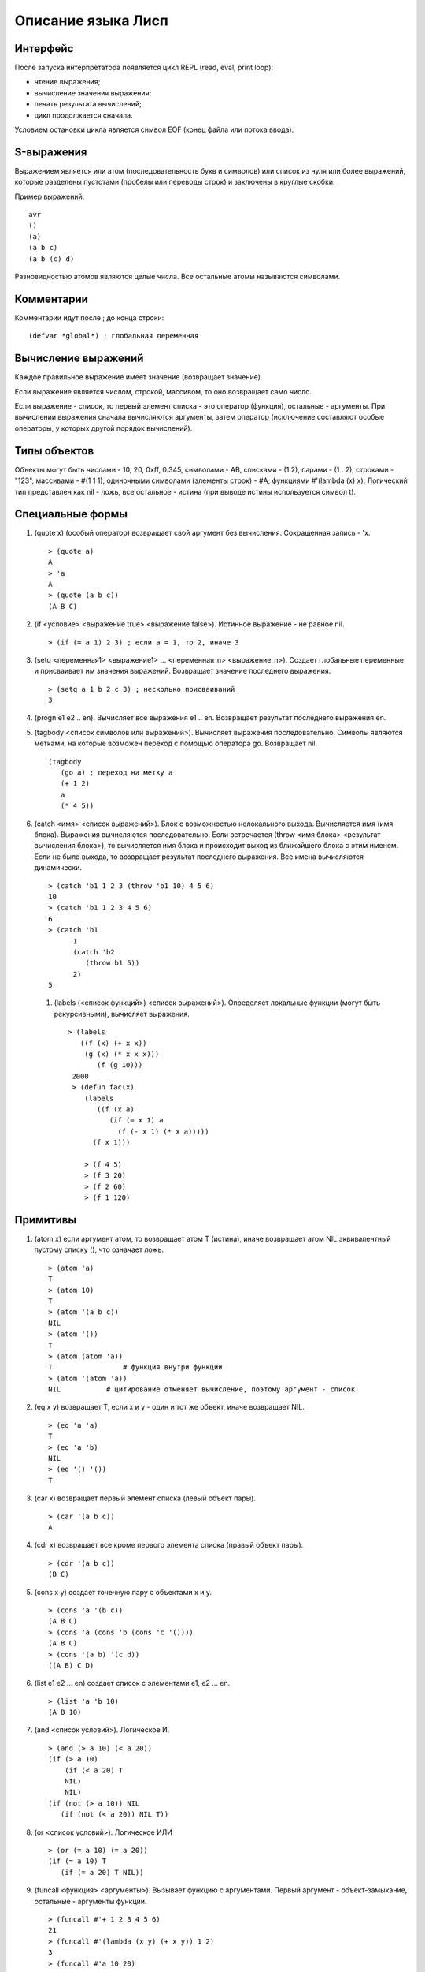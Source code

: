 Описание языка Лисп
===================

Интерфейс
---------

После запуска интерпретатора появляется цикл REPL (read, eval, print loop):

* чтение выражения;
* вычисление значения выражения;
* печать результата вычислений;
* цикл продолжается сначала.

Условием остановки цикла является символ EOF (конец файла или потока ввода).

S-выражения
-----------

Выражением является или атом (последовательность букв и символов) или список из нуля или более выражений, которые разделены пустотами (пробелы или переводы строк) и заключены в круглые скобки.

Пример выражений:
::

   avr
   ()
   (a)
   (a b c)
   (a b (c) d)

Разновидностью атомов являются целые числа. Все остальные атомы называются символами.

Комментарии
-----------

Комментарии идут после ; до конца строки:
::

   (defvar *global*) ; глобальная переменная

Вычисление выражений
--------------------

Каждое правильное выражение имеет значение (возвращает значение).

Если выражение является числом, строкой, массивом, то оно возвращает само число.

Если выражение - список, то первый элемент списка - это оператор (функция), остальные - аргументы. При вычислении выражения сначала вычисляются аргументы, затем оператор (исключение составляют особые операторы, у которых другой порядок вычислений).

Типы объектов
-------------

Объекты могут быть числами - 10, 20, 0xff, 0.345, символами - AB, списками - (1 2), парами - (1 . 2), строками - "123", массивами - #(1 1 1), одиночными символами (элементы строк) - #\A, функциями #'(lambda (x) x). Логический тип представлен как nil - ложь, все остальное - истина (при выводе истины используется символ t).

Специальные формы
-----------------

1. (quote x) (особый оператор) возвращает свой аргумент без вычисления. Сокращенная запись - 'x.
   ::

      > (quote a)
      A
      > 'a
      A
      > (quote (a b c))
      (A B C)

#. (if <условие> <выражение true> <выражение false>). Истинное выражение - не равное nil.
   ::

      > (if (= a 1) 2 3) ; если a = 1, то 2, иначе 3

#. (setq <переменная1> <выражение1> ... <переменная_n> <выражение_n>).
   Создает глобальные переменные и присваивает им значения выражений. Возвращает значение последнего выражения.
   ::

      > (setq a 1 b 2 c 3) ; несколько присваиваний
      3

#. (progn e1 e2 .. en). Вычисляет все выражения e1 .. en. Возвращает результат последнего выражения en.

#. (tagbody <список символов или выражений>). Вычисляет выражения последовательно. Символы являются метками, на которые возможен переход с помощью оператора go. Возвращает nil.
   ::

      (tagbody
         (go a) ; переход на метку a
         (+ 1 2)
	 a
	 (* 4 5))

#. (catch <имя> <список выражений>). Блок с возможностью нелокального выхода. Вычисляется имя (имя блока). Выражения вычисляются последовательно. Если встречается (throw <имя блока> <результат вычисления блока>), то вычисляется имя блока и происходит выход из ближайшего блока с этим именем. Если не было выхода, то возвращает результат последнего выражения. Все имена вычисляются динамически.
   ::

      > (catch 'b1 1 2 3 (throw 'b1 10) 4 5 6)
      10
      > (catch 'b1 1 2 3 4 5 6)
      6
      > (catch 'b1
            1
            (catch 'b2
	       (throw b1 5))
	    2)
      5

 #. (labels (<список функций>) <список выражений>). Определяет локальные функции (могут быть рекурсивными), вычисляет выражения.
    ::

       > (labels
          ((f (x) (+ x x))
	   (g (x) (* x x x)))
	      (f (g 10)))
        2000
	> (defun fac(x)
	   (labels
	      ((f (x a)
	         (if (= x 1) a
		   (f (- x 1) (* x a)))))
	     (f x 1)))
	     
	   > (f 4 5)
	   > (f 3 20)
	   > (f 2 60)
	   > (f 1 120)
      
Примитивы
---------

1. (atom x) если аргумент атом, то возвращает атом T (истина), иначе возвращает атом NIL эквивалентный пустому списку (), что означает ложь.
   ::

      > (atom 'a)
      T
      > (atom 10)
      T
      > (atom '(a b c))
      NIL
      > (atom '())
      T
      > (atom (atom 'a))
      T                 # функция внутри функции
      > (atom '(atom 'a))
      NIL           # цитирование отменяет вычисление, поэтому аргумент - список

2. (eq x y) возвращает T, если x и y - один и тот же объект, иначе возвращает NIL.
   ::

      > (eq 'a 'a)
      T
      > (eq 'a 'b)
      NIL
      > (eq '() '())
      T
      
#. (car x) возвращает первый элемент списка (левый объект пары).
   ::

      > (car '(a b c))
      A

#. (cdr x) возвращает все кроме первого элемента списка (правый объект пары).
   ::

      > (cdr '(a b c))
      (B C)

#. (cons x y) создает точечную пару с объектами x и y.
   ::

      > (cons 'a '(b c))
      (A B C)
      > (cons 'a (cons 'b (cons 'c '())))
      (A B C)
      > (cons '(a b) '(c d))
      ((A B) C D)

#. (list e1 e2 ... en) создает список с элементами e1, e2 ... en.
   ::

      > (list 'a 'b 10)
      (A B 10)
      
#. (and <список условий>). Логическое И.
   ::
      > (and (> a 10) (< a 20))
      (if (> a 10)
          (if (< a 20) T
	  NIL)
	  NIL)
      (if (not (> a 10)) NIL
         (if (not (< a 20)) NIL T))

#. (or <список условий>). Логическое ИЛИ
   ::
      > (or (= a 10) (= a 20))
      (if (= a 10) T
         (if (= a 20) T NIL))

#. (funcall <функция> <аргументы>). Вызывает функцию с аргументами. Первый аргумент - объект-замыкание, остальные - аргументы функции.
   ::
      > (funcall #'+ 1 2 3 4 5 6)
      21
      > (funcall #'(lambda (x y) (+ x y)) 1 2)
      3
      > (funcall #'a 10 20)

#. (apply <функция> <список аргументов>). Применяет функцию к аргументам. Первый аргумент - объект-замыкание, второй - список аргументов.
   ::
      > (apply #'+ '(1 2 3 4 5 6))
      21
      > (apply #'(lambda (x y) (+ x y)) '(1 2))
      3
      > (apply #'a '(10 20))
      
#. (eval <выражение>). Вычисление выражения.
   ::

      > (eval '(+ 1 2))
      3

#. (error msg). Останавливает вычисление, выводит сообщение об ошибке, возвращается в REPL цикл.
   ::

      > (error "No arguments")
      ERROR: No arguments

Примитивы для работы со списками
------------------------------

Для изменения списков служат функции rplaca и rplacd. Эти функции изменяют элементы car и cdr в паре. Первый аргумент должен быть парой. Второй - любой объект.
Возвращается измененная пара (объект не копируется):
::

   > (defvar list '(a b c))
   LIST
   > (rplaca list 1)
   (1 b c)
   > list
   (1 b c)
   > (rplacd list nil)
   (1)
   > list
   (1)

Арифметические примитивы
------------------------

#. (+ e1 e2 ... en) - сложение элементов e1, e2 .. en. Могут быть целые и вещественные числа.
   ::

      > (+ 1 2 3)
      6
      > (+ 4.5 7.9)
      12.40000

#. (- e1 e2 ... en) - вычитание элементов e1, e2 .. en. Могут быть целые и вещественные числа.
   ::

      > (- 10 2 3)
      5
      > (- 10.5 7.9)
      2.600000

#. (* e1 e2 ... en) - умножение элементов e1, e2 .. en. Могут быть целые и вещественные числа.
   ::

      > (* 1 2 3)
      6
      > (* 0.1 0.1)
      0.010000

#. (/ e1 e2) - деление e1 на e2. Могут быть целые и вещественные числа.
   ::

      > (/ 10 3)
      3
      > (/ 10.0 3)
      0.3333333

#. (% e1 e2) - остаток от деления e1 на e2. Только с целыми числами.
   ::

      > (% 10 3)
      1

#. (> e1 e2) - сравнение выражений e1 и e2 на больше. Возвращает T или NIL
   ::

      > (> 10 3)
      T
      > (> 1 2)
      NIL

#. (< e1 e2) - сравнение выражений e1 и e2 на меньше. Возвращает T или NIL
   ::

      > (< 10 3)
      NIL
      > (< 1 2)
      T

#. (equal x y) возвращает T, если x и y равны по содержимому, иначе возвращает NIL.
   ::
      > (equal 4 4)
      T
      > (equal 1 2)
      NIL
      > (equal '(1 2) '(a 2))
      NIL
      > (equal '(a b) ('a b))
      T
      > (equal '((1) (a b)) '((1) (a b)))
      T
      > (equal "abc" "abc")
      T
      > (equal #(1 1 'a) #(1 1 'a))
      T

#. (& e1 e2 ... en) - побитовое И элементов e1, e2 .. en.
   ::
      > (& 0x12 1)
      0

#. (bitor e1 e2 ... en) - побитовое ИЛИ элементов e1, e2 .. en.
   ::
      > (bitor 0x10 1)
      17

#. (<< num b) - побитовый сдвиг влево числа num на b битов.
   ::
      > (<< 1 3)
      8

#. (>> num b) - побитовый сдвиг вправо числа num на b битов.
   ::
      > (>> 0x15 4)
      1
      
#. (sin num) - синус вещественного числа num.
   ::
      > (sin 0.0)
      0.000000

#. (cos num) - косинус вещественного числа num.
   ::
      > (cos 0.0)
      1.000000
      
Лямбда выражения
----------------

Лямбда выражение - это анонимная (без имени) функция (lambda (p1 ... pn) e1 e2 .. en), где
p1 ... pn - это параметры функции, e1, e2, ..., en - выражения.

Вызов функции - это следующее выражение:
::

   ((lambda (p1 ... pn) e) a1 ... an)

Сначала вычисляются все аргументы a1 ... an. Затем каждому параметру p1 ... pn ставится в соответствие вычисленное значение аргументов a1 ... an. После этого вычисляется выражение e, содержащее параметры, вместо которых будут подставлены их значения.
::

   > ((lambda (x) (cons x '(b))) 'a)
   (A B)
   > ((lambda (x y) (cons x (cdr y)))
     'z
     '(a b c))
   (Z B C)

Определение функций
-------------------

Новую функцию можно создать с помощью оператора defun:
::

    > (defun null (x)
         (eq x NIL))
    NULL  # имя новой функции
    > (null 'a)
    NIL
    > (null '())
    T

Функция может иметь строку документации:
::

   (defun null (x)
   "проверяет аргумент на пустое значение"
         (eq x NIL))

Глобальные переменные
---------------------

Глобальные переменные существуют все время работы. Они создаются с помощью функции defvar имя_переменной [значение] (особая форма). Значение может быть выражением:
::

   > (defvar a 10)
   A
   > A
   10

При отсутствии значения в переменную записывается значение NIL
::

   > (defvar a)
   A
   > A
   NIL

Установить значение переменной можно с помощью функции setq (особая форма). Если такой переменной не было то она создается.
::

   > (setq a 1)
   1
   > a
   1

Можно одной функцией установить значения нескольких переменных:
::

   (setq a 1 b 2 c 3)

Если переменная локальная (параметр функции), то setq ее модифицирует:
::

   > (defun test(x)
        (setq x 10)) ; модификация параметра

Глобальные переменные являются динамическими, то есть их значение используется всегда последнее, которое было связано.
   
Строки
------

Строки задаются в двойных кавычках:
::

   > (defvar str "abc")
   STR
   > str
   "abc"

Функция объединения строк (0 или более параметров):
::

   > (concat "abc " "cde")
   "abc cde"
   > (concat "abc")
   "abc"
   > (concat)
   ""

Функция преобразования строки в символ:
::

   > (intern "A")
   A

Функция преобразования символа в строку:
::

   > (symbol-name 'abc)
   "ABC"

Длина строки:
::

   > (string-size "ABcdf")
   5

Получение символа из строки по индексу:
::

   > (char "abc" 0)
   #\a

Получение подстроки из строки, по начальному индексу и конечному индексу (не включается в результат):
::

   > (subseq "abcd123" 1 5)
   "bcd1"

Перевод целого числа в строку:
::

   > (inttostr 10)
   "10"

Создание строки заднной длины с заполнение символом:
::

   > (make-string 5 #\ )
   "     "

Замена символа в строке:
::

   > (defvar a (make-string 5 #\ ))
   "     "
   > (sets a 0 #\1)
   #\1
   > a
   "1    "

Прообразования символов:
::

   > (code-char 0x30) ; код в символ
   #\0
   > (char-code #\0) ; символ в код
   48
   

Массивы
-------

Массивы в виде константы задаются как:
::

   > #(1 2 3 4)
   #(1 2 3 4)

Создание пустого массива заданной длины:
::

   (make-array <имя массива> <размер>)
   (defvar arr (make-array 100)) ; массив из 100 элементов

Присвоение значения элементу массива (значением может быть любой объект):
::

   (seta <объект массив> <индекс> <объект значение>)
   > (seta 'arr 0 10) ; arr[0] = 10
   10
   > (seta 'arr 10 '(a b c)) ; arr[10] = (A B C)
   (A B C)

Чтение элемента массива:
::

   (aref <массив> <индекс>)
   > (aref 'arr 0)
   10

Размер массива:
::

   > (array-size #(1 2 3))
   3

Индекс массива начинается с 0 и не может превышать размер.

Предикаты типов
---------------

Проверка на символ:
::

   (symbolp 'asb)
   T
   (symbolp 1)
   NIL

Проверка на целое число:
::

   (integerp 'asb)
   NIL
   (integerp 1)
   T

Проверка на пару (список):
::

   (pairp 'asb)
   NIL
   (pairp '(1 2))
   T   
   (pairp '(1 . 2))
   T   

Проверка на строку:
::
   
   (stringp "astr")
   T
   (stringp 1)
   NIL
   
Проверка на массив:
::
   (arrayp 'asb)
   NIL
   (arrayp #(1 2 3))
   T 
   
Проверка на число с плавающей запятой:
::
   (floatp 'asb)
   NIL
   (floatp 1.0)
   T
   
Печать объектов
---------------

Любой объект можно напечатать с помощью функции print. Печатается объект и перевод строки:
::

   > (print 1)
   1
   > (print '(1 2 3))
   (1 2 3)

Одиночный символ печатается с помощью функции putchar:
::

   > (putchar #\#)
   #

Макросы
-------

Макрос задает шаблон для генерации выражения.
::
   
   (defmacro test (var val)
       (list 'defvar var val))

При вызове макроса сначала происходит вычисление тела макроса (развертывание макроса):
::

   (test abc 100) -> (defvar abc 100)

Затем получившееся выражение вычисляется:
::

   (defvar abc 100)
   ABC

Обратная кавычка (работает не обязательно в макросах) вычисляется как обычная кавычка (цитирование работает со всеми типами объектов):
::

   > `(a b c)
   (A B C)

Но она также позволяет указывать какие части цитирования должны быть вычислены. Эти части указываются с помощью запятой:
::

   > (defvar a 10)
   A
   > `(a b c ,a)
   (A B C 10)

Запятая может стоять перед выражением, которое вычисляется
::

   > (defvar a 10)
   A
   > `(a b c ,(+ 1 a))
   (A B C 11)

Запятая-at служит для того, чтобы подставить список (результат вычисления выражения внутри запятой-at должен быть списком):
::

   > (defvar a '(1 2 3))
   A
   > `(,a ,@a)
   ((1 2 3) 1 2 3)

Можно посмотреть результат макроподстановки с помощью функции macroexpand:
::

   > (macroexpand '(if (= 1 1) 2 3))
   (COND ((= 1 1) 2) (T 3))

Функции как объекты первого класса
----------------------------------

Мы можем передавать функции в качестве параметров других функций и возвращать функции.
Функции бывают:

* локальные;
* глобальные;
* встроенные;
* лямбда.

Пространство имен функций не совпадает с пространством имен переменных. Функция передается в качестве параметра как лямбда-выражение или символ.
Но при вызове функции из параметра мы должны указать, что имя символа (переменная) относится к пространству имен функций. Для вызова функций по параметру используется примитив funcall
Пример:
::

   > (funcall #'+ 1 2 3) ; вызов примитива
   6
   > (funcall #'(lambda (x y) (+ x y)) 2 3) ; вызов lambda
   5
   > (defun test (x) (+ x 1))
     (funcall #'test 4) ; вызов пользовательской функции по символу
     5
   > (defun compose (f g x)
       (funcall f (funcall g x)))
     (compose #'test #'test 6)
     8
  
Оператор #' является сокращением специальной формы function. #'test -- это (function test).

Использование свободной переменной в функции.
::
   
   > (let ((list '(a b c)))
       (map #'(lambda (x) (nth list x)) '(2 1 0))) ; замыкание с переменной list
   (C B A) ; несмотря на то, что переменная list есть в map

Специальная форма function создает объект-замыкание, в котором сохраняется текущее окружение. При применении функции-замыкания будет использоваться не текущее окружение, а окружение в котором было создано замыкание. Свободные локальные переменные являются лексическими, то есть сохраняют свое значение, которое было на момент замыкания. Глобальные переменные ведут себя динамическим образом - берется их значение в момент вызова функции.
   
Стандартная библиотека макросов lib.lsp
---------------------------------------

(cond (p1 e1) ... (pn en)) Выражения p вычисляются до тех пор, пока не будет значение истина (не nil). Как только такое выражение найдено, то возвращается значение соответствующего выражения e как результат всего выражения cond. В случае отсутствия такого условия возвращается nil
   ::

      > (cond ((eq 'a 'b) 'first)
              ((atom 'a) 'second))
      SECOND
